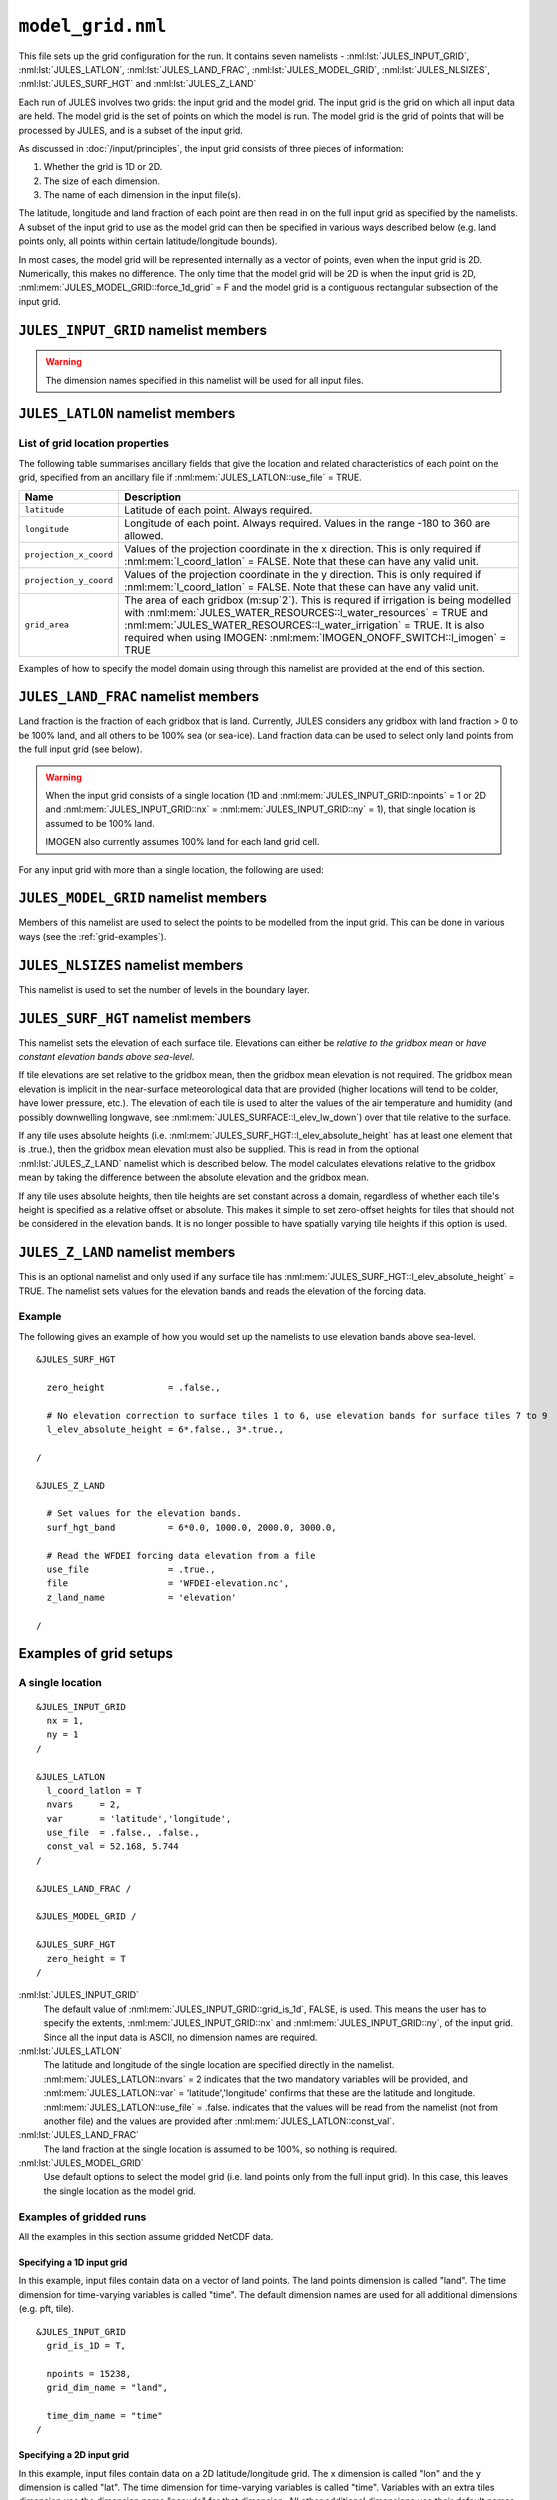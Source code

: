 ``model_grid.nml``
==================


This file sets up the grid configuration for the run. It contains seven namelists - :nml:lst:`JULES_INPUT_GRID`, :nml:lst:`JULES_LATLON`, :nml:lst:`JULES_LAND_FRAC`, :nml:lst:`JULES_MODEL_GRID`, :nml:lst:`JULES_NLSIZES`, :nml:lst:`JULES_SURF_HGT` and :nml:lst:`JULES_Z_LAND`

Each run of JULES involves two grids: the input grid and the model grid. The input grid is the grid on which all input data are held. The model grid is the set of points on which the model is run. The model grid is the grid of points that will be processed by JULES, and is a subset of the input grid.

As discussed in :doc:`/input/principles`, the input grid consists of three pieces of information:

#. Whether the grid is 1D or 2D.
#. The size of each dimension.
#. The name of each dimension in the input file(s).

The latitude, longitude and land fraction of each point are then read in on the full input grid as specified by the namelists. A subset of the input grid to use as the model grid can then be specified in various ways described below (e.g. land points only, all points within certain latitude/longitude bounds).

In most cases, the model grid will be represented internally as a vector of points, even when the input grid is 2D. Numerically, this makes no difference. The only time that the model grid will be 2D is when the input grid is 2D, :nml:mem:`JULES_MODEL_GRID::force_1d_grid` = F and the model grid is a contiguous rectangular subsection of the input grid.


``JULES_INPUT_GRID`` namelist members
-------------------------------------

.. nml:namelist:: JULES_INPUT_GRID

.. warning:: The dimension names specified in this namelist will be used for all input files.

.. nml:member:: grid_is_1d

   :type: logical
   :default: F

   Indicates if the input grid is 1D or 2D.                                    

   TRUE
      Variables have one grid dimension in the input file(s) - a points dimensions (e.g. a vector of land points with grid dimension "land").

   FALSE
       Variables have two grid dimensions in the input file(s) - an x and a y dimension.


.. nml:group:: Only used when :nml:mem:`grid_is_1d` = TRUE

   .. nml:member:: grid_dim_name

      :type: character
      :default: "land"

      The name of the single grid dimension.                                      

      .. note:: For ASCII files, this can be anything. For NetCDF files, it should the name of the dimension in input file(s).


   .. nml:member:: npoints

      :type: integer
      :permitted: >= 1
      :default: 0

      The size of the single grid dimension.                                      


.. nml:group:: Only used when :nml:mem:`grid_is_1d` = FALSE

   .. nml:member:: x_dim_name
   
      :type: character
      :default: "x"
   
      The name of the x dimension (it may, but does not have to, coincide with :nml:mem:`JULES_RIVERS_PROPS::x_dim_name`). 

      .. note:: For ASCII files, this can be anything. For NetCDF files, it should be the name of the dimension in the input file(s).
   
   
   .. nml:member:: y_dim_name
   
      :type: character
      :default: "y"
   
      The name of the y dimension (it may, but does not have to, coincide with :nml:mem:`JULES_RIVERS_PROPS::y_dim_name`).
   
      .. note:: For ASCII files, this can be anything. For NetCDF files, it should be the name of the dimension in the input file(s).
   
   
   .. nml:member:: nx
   
      :type: integer
      :permitted: >= 1
      :default: 0
   
      The size of the x dimension.                                                
   
   
   .. nml:member:: ny
   
      :type: integer
      :permitted: >= 1
      :default: 0
   
      The size of the y dimension.                                                


.. nml:member:: time_dim_name

   :type: character
   :default: "time"

   The name of the time dimension in any input files containing time varying data.

   .. note:: For ASCII files, this can be anything. For NetCDF files, it should the name of the dimension in input file(s).


.. nml:member:: pft_dim_name

   :type: character
   :default: "pft"

   The dimension name used when variables have an additional dimension of size :nml:mem:`JULES_SURFACE_TYPES::npft`.

   .. note:: For ASCII files, this can be anything. For NetCDF files, it should the name of the dimension in input file(s).
   
   
.. nml:member:: cpft_dim_name

   :type: character
   :default: "cpft"

   The dimension name used when variables have an additional dimension of size :nml:mem:`JULES_SURFACE_TYPES::ncpft`.

   .. note:: For ASCII files, this can be anything. For NetCDF files, it should the name of the dimension in input file(s).


.. nml:member:: nvg_dim_name

   :type: character
   :default: "nvg"

   The dimension name used when variables have an additional dimension of size  :nml:mem:`JULES_SURFACE_TYPES::nnvg`.

   .. note:: For ASCII files, this can be anything. For NetCDF files, it should the name of the dimension in input file(s).


.. nml:member:: type_dim_name

   :type: character
   :default: "type"

   The dimension name used when variables have an additional dimension of size  ``ntype``.

   .. note:: For ASCII files, this can be anything. For NetCDF files, it should the name of the dimension in input file(s).


.. nml:member:: tile_dim_name

   :type: character
   :default: "tile"

   The dimension name used when variables have an additional dimension of size  ``nsurft``.

   .. note:: For ASCII files, this can be anything. For NetCDF files, it should the name of the dimension in input file(s).


.. nml:member:: soil_dim_name

   :type: character
   :default: "soil"

   The dimension name used when variables have an additional dimension of size  :nml:mem:`JULES_SOIL::sm_levels`.

   .. note:: For ASCII files, this can be anything. For NetCDF files, it should the name of the dimension in input file(s).


.. nml:member:: snow_dim_name

   :type: character
   :default: "snow"

   The dimension name used when variables have an additional dimension of size  :nml:mem:`JULES_SNOW::nsmax`.

   .. note:: For ASCII files, this can be anything. For NetCDF files, it should the name of the dimension in input file(s).


.. nml:member:: sclayer_dim_name

   :type: character
   :default: "sclayer"

   The dimension name used for the soil biogeochemistry when layered soil is used i.e. :nml:mem:`JULES_SOIL_BIOGEOCHEM::l_layeredc` = TRUE. When :nml:mem:`JULES_SOIL_BIOGEOCHEM::l_layeredc` = TRUE the soil biogeochemistry has the same number of layers as the soil hydrology (:nml:mem:`JULES_SOIL::sm_levels`). When :nml:mem:`JULES_SOIL_BIOGEOCHEM::l_layeredc` = FALSE the soil biogeochemistry represents a single bulk layer. Despite the similar name, this parameter is unrelated to :nml:mem:`JULES_SOIL_ECOSSE::dim_cslayer`.

   .. note:: For ASCII files, this can be anything. For NetCDF files, it should the name of the dimension in input file(s).


.. nml:member:: scpool_dim_name

   :type: character
   :default: "scpool"

   The dimension name used when variables have an additional dimension of size  ``dim_cs1``.

   .. note:: For ASCII files, this can be anything. For NetCDF files, it should the name of the dimension in input file(s).
   
   
.. nml:member:: bedrock_dim_name

   :type: character
   :default: "bedrock"

   The dimension name used when variables have an additional dimension of size  :nml:mem:`JULES_SOIL::ns_deep`.

   .. note:: For ASCII files, this can be anything. For NetCDF files, it should the name of the dimension in input file(s).


.. nml:member:: tracer_dim_name

   :type: character
   :default: "tracer"

   The dimension name used when variables have an additional dimension of size :nml:mem:`JULES_DEPOSITION::ndry_dep_species` (e.g. chemical tracers in the atmosphere).

   .. note:: For ASCII files, this can be anything. For NetCDF files, it should the name of the dimension in input file(s).


.. nml:member:: bl_level_dim_name

   :type: character
   :default: "bllevel"

   The dimension name used when variables have an additional dimension of size :nml:mem:`JULES_NLSIZES::bl_levels` (e.g. variables on atmospheric boundary layer levels).

   .. note:: For ASCII files, this can be anything. For NetCDF files, it should the name of the dimension in input file(s).


.. nml:member:: quantile_dim_name

   :type: character
   :default: "elev"

   The dimension name used when variables have an additional dimension of size :nml:mem:`JULES_OVERBANK::nquantile_elev` (with :nml:mem:`JULES_OVERBANK::overbank_model` = 4).

   .. note:: For ASCII files, this can be anything. For NetCDF files, it should the name of the dimension in input file(s).


``JULES_LATLON`` namelist members
---------------------------------

.. nml:namelist:: JULES_LATLON


.. nml:group:: Members used to determine how gridpoint location variables are set


   .. nml:member:: read_from_dump

      :type: logical
      :default: F

      TRUE
         Populate variables associated with this namelist from the dump file. All other namelist members are ignored.

      FALSE
         Use the other namelist members to determine how to populate variables.


   .. nml:member:: l_coord_latlon

      :type: logical
      :default: F

      TRUE
         The coordinate system used for the model grid is latitude and longitude.

      FALSE
         The model grid is defined by projection coordinates other than latitude and longitude (e.g. northings and eastings, or a rotated grid).


   .. nml:member:: nvars

      :type: integer
      :permitted: >= 2
      :default: 0

      The number of location variables that will be provided (see :ref:`list-of-grid-location-params`).


   .. nml:member:: var

      :type: character(nvars)
      :default: None

      List of location variable names as recognised by JULES (see :ref:`list-of-grid-location-params`). Names are case sensitive.

      .. note:: For ASCII files, variable names must be in the order they appear in the file.


   .. nml:member:: use_file

      :type: logical(nvars)
      :default: T

      For each JULES variable specified in :nml:mem:`var`, this indicates if it should be read from the specified file or whether a constant value is to be used.

      TRUE
         The variable will be read from the file.

      FALSE
         The variable will be set to a constant value everywhere using :nml:mem:`const_val` below.


   .. nml:member:: var_name

      :type: character(nvars)
      :default: '' (empty string)

      For each JULES variable specified in :nml:mem:`var` where :nml:mem:`use_file` = TRUE, this is the name of the variable in the file containing the data.

      If the empty string (the default) is given for any variable, then the corresponding value from :nml:mem:`var` is used instead.

      This is not used for variables where :nml:mem:`use_file` = FALSE, but a placeholder must still be given in that case.

      .. note:: For ASCII files, this is not used - only the order in the file matters, as described above.


   .. nml:member:: tpl_name

      :type: character(nvars)
      :default: None

      For each JULES variable specified in :nml:mem:`var`, this is the string to substitute into the file name in place of the variable name substitution string.

      If the file name does not use variable name templating, this is not used.


   .. nml:member:: const_val

      :type: real(nvars)
      :default: None

      For each JULES variable specified in :nml:mem:`var` where :nml:mem:`use_file` = FALSE, this is a constant value that the variable will be set to at every point.

      This is not used for variables where :nml:mem:`use_file` = TRUE, but a placeholder must still be given in that case.


   .. nml:member:: file

      :type: character
      :default: None

      The file to read ancillary properties from.

      If :nml:mem:`use_file` is FALSE for every variable, this will not be used.

      This file name can use :doc:`variable name templating </input/file-name-templating>`.


.. _list-of-grid-location-params:

List of grid location properties
~~~~~~~~~~~~~~~~~~~~~~~~~~~~~~~~

The following table summarises ancillary fields that give the location and related characteristics of each point on the grid, specified from an ancillary file if :nml:mem:`JULES_LATLON::use_file` = TRUE.

.. tabularcolumns:: |p{3cm}|L|

+----------------------------+------------------------------------------------------------------------------------------+
| Name                       | Description                                                                              |
+============================+==========================================================================================+
| ``latitude``               | Latitude of each point. Always required.                                                 |
|                            |                                                                                          |
+----------------------------+------------------------------------------------------------------------------------------+
| ``longitude``              | Longitude of each point. Always required.                                                |
|                            | Values in the range -180 to 360 are allowed.                                             |
+----------------------------+------------------------------------------------------------------------------------------+
| ``projection_x_coord``     | Values of the projection coordinate in the x direction.                                  |
|                            | This is only required if :nml:mem:`l_coord_latlon` = FALSE.                              |
|                            | Note that these can have any valid unit.                                                 |
+----------------------------+------------------------------------------------------------------------------------------+
| ``projection_y_coord``     | Values of the projection coordinate in the y direction.                                  |
|                            | This is only required if :nml:mem:`l_coord_latlon` = FALSE.                              |
|                            | Note that these can have any valid unit.                                                 |
+----------------------------+------------------------------------------------------------------------------------------+
| ``grid_area``              | The area of each gridbox (m\ :sup`2`).                                                   |
|                            | This is requred if irrigation is being modelled with                                     |
|                            | :nml:mem:`JULES_WATER_RESOURCES::l_water_resources` = TRUE and                           |
|                            | :nml:mem:`JULES_WATER_RESOURCES::l_water_irrigation` = TRUE.                             |
|                            | It is also required when using IMOGEN:                                                   |
|                            | :nml:mem:`IMOGEN_ONOFF_SWITCH::l_imogen` = TRUE                                          |
+----------------------------+------------------------------------------------------------------------------------------+

Examples of how to specify the model domain using through this namelist are provided at the end of this section.


``JULES_LAND_FRAC`` namelist members
------------------------------------

.. nml:namelist:: JULES_LAND_FRAC

Land fraction is the fraction of each gridbox that is land. Currently, JULES considers any gridbox with land fraction > 0 to be 100% land, and all others to be 100% sea (or sea-ice). Land fraction data can be used to select only land points from the full input grid (see below).

.. warning::
   When the input grid consists of a single location (1D and :nml:mem:`JULES_INPUT_GRID::npoints` = 1 or 2D and :nml:mem:`JULES_INPUT_GRID::nx` = :nml:mem:`JULES_INPUT_GRID::ny` = 1), that single location is assumed to be 100% land.
   
   IMOGEN also currently assumes 100% land for each land grid cell.


For any input grid with more than a single location, the following are used:


.. nml:member:: file

   :type: character
   :default: None

   The name of the file to read land fraction data from.                       


.. nml:member:: land_frac_name

   :type: character
   :default: 'land_fraction'

   The name of the variable containing the land fraction data.                 

   In the file, the variable must have no levels dimensions and no time dimension.



``JULES_MODEL_GRID`` namelist members
-------------------------------------

.. nml:namelist:: JULES_MODEL_GRID

Members of this namelist are used to select the points to be modelled from the input grid. This can be done in various ways (see the :ref:`grid-examples`).


.. nml:member:: land_only

   :type: logical
   :default: T

   TRUE                                                                        
       Model land points only (from the points that are selected with other options).

   FALSE
       Model all selected points.

   If :nml:mem:`use_subgrid` = FALSE (see below), the land points will be extracted from the full input grid.

   If :nml:mem:`use_subgrid` = TRUE, then the subgrid extraction takes place first, and the land points will be extracted from the specified subgrid.


.. nml:member:: force_1d_grid

   :type: logical
   :default: F

   TRUE                                                                        
       Force the model grid to be 1D, even if it would otherwise have been 2D.

   FALSE
       The model grid takes its default shape.


.. nml:member:: use_subgrid

   :type: logical
   :default: F

   TRUE                                                                        
       The model grid is a subset of the full input grid, specified using some valid combination of the options below.

   FALSE
       The model grid is the full input grid.


.. nml:group:: Only used if :nml:mem:`use_subgrid` = TRUE

   .. nml:member:: l_bounds
   
      :type: logical
      :default: None
   
      TRUE                                                                        
          Subset of points to model will be selected using bounds for the coordinates variables.
   
      FALSE
          Subset of points to model will be selected using a list of coordinate pairs for each point.

      If :nml:mem:`JULES_LATLON::l_coord_latlon` = TRUE, the coordinates used here are latitude and longitude.

      If :nml:mem:`JULES_LATLON::l_coord_latlon` = FALSE, the coordinates used here are the values stored in the variables projection_x_coord and projection_y_coord.
   
   
   .. nml:group:: Only used if :nml:mem:`l_bounds` = TRUE
   
      .. nml:member:: y_bounds
      
         :type: real(2)
         :default: None
      
         The lower and upper bounds (in that order) for the y coordinate used to select points. Assuming that the coordinate is latitude (see  :nml:mem:`JULES_LATLON::l_coord_latlon`) the model grid will comprise the points where ``y_bounds(1) <= latitude <= y_bounds(2)``.
       
       
      .. nml:member:: x_bounds
      
         :type: real(2)
         :default: None
      
         The lower and upper bounds (in that order) for the x coordinate used to select points. Assuming that the coordinate is longitude (see  :nml:mem:`JULES_LATLON::l_coord_latlon`) the model grid will comprise the points where ``x_bounds(1) <= longitude <= x_bounds(2)``.

         If the x coordinate is longitude, the values of x_bounds should lie in the range [-180, 360]. A special case is that in which the desired subgrid straddles the edge of a global input grid. For example, if the input grid has longitudes in [0, 360] and a domain of 20 degrees of longitude centred on 0degE is required, this should be indicated using ``xbounds=-10,10`` (not xbounds=360,370 because values > 360 are not recognised). In this case the JULES code recognises the cyclic nature of longitude and correctly picks up points in both hemispheres, even though -10degE is outwith the longitude values in the input grid.
   
   
   .. nml:group:: Only used if :nml:mem:`l_bounds` = FALSE
   
      .. nml:member:: npoints
   
         :type: integer
         :permitted: >= 1
         :default: 0
      
         The number of points to model.
         
      
      .. nml:member:: points_file
      
         :type: character
         :default: None
      
         The name of the file containing the coordinates for each point.

         If :nml:mem:`JULES_LATLON::l_coord_latlon` = TRUE, the coordinates used here are latitude and longitude. Each line in the file should contain the latitude and longitude (in that order) for a point.

         If :nml:mem:`JULES_LATLON::l_coord_latlon` = FALSE, the coordinates used here are the values stored in the variables projection_x_coord and projection_y_coord. Each line in the file should contain the value for projection_y_coord and projection_x_coord (in that order; note this is y then x) for a point.
     
         An error is raised and the run terminates if any coordinate pair does not match to a location in the input grid.



``JULES_NLSIZES`` namelist members
-------------------------------------

.. nml:namelist:: JULES_NLSIZES

This namelist is used to set the number of levels in the boundary layer.


.. nml:member:: bl_levels

   :type: integer
   :default: 1

   Number of boundary layer levels. This is only used if atmospheric deposition is selected (:nml:mem:`JULES_DEPOSITION::l_deposition` = TRUE) in which case it is used to set the size of input fields.


``JULES_SURF_HGT`` namelist members
-----------------------------------

.. nml:namelist:: JULES_SURF_HGT

This namelist sets the elevation of each surface tile. Elevations can either be *relative to the gridbox mean* or *have constant elevation bands above sea-level*. 
 
If tile elevations are set relative to the gridbox mean, then the gridbox mean elevation is not required. The gridbox mean elevation is implicit in the near-surface meteorological data that are provided (higher locations will tend to be colder, have lower pressure, etc.). The elevation of each tile is used to alter the values of the air temperature and humidity (and possibly downwelling longwave, see :nml:mem:`JULES_SURFACE::l_elev_lw_down`) over that tile relative to the surface. 

If any tile uses absolute heights (i.e. :nml:mem:`JULES_SURF_HGT::l_elev_absolute_height` has at least one element that is .true.), then the gridbox mean elevation must also be supplied. This is read in from the optional :nml:lst:`JULES_Z_LAND` namelist which is described below. The model calculates elevations relative to the gridbox mean by taking the difference between the absolute elevation and the gridbox mean. 

If any tile uses absolute heights, then tile heights are set constant across a domain, regardless of whether each tile's height is specified as a relative offset or absolute. This makes it simple to set zero-offset heights for tiles that should not be considered in the elevation bands. It is no longer possible to have spatially varying tile heights if this option is used.


.. nml:member:: zero_height

   :type: logical
   :default: T

   Switch used to simplify the initialisation of tile elevation.
   
   .. note:: If :nml:mem:`JULES_SURFACE::l_aggregate` = TRUE, this switch is also set to TRUE.

   TRUE
       Set all surface tile elevations to zero. This is a very common configuration.

   FALSE
       Set surface tile heights using specified data.


.. nml:group:: Only used if :nml:mem:`zero_height` = FALSE

   .. nml:member:: l_elev_absolute_height

      :type: logical(nsurft)
      :default: F

      TRUE                                                                    
         Heights of surface tiles are absolute values above sea-level. If this option is used, then the elevation of the forcing data must also be provided (see :nml:lst:`JULES_Z_LAND` namelist below). 

      FALSE
         Surface tile heights are relative to the gridbox mean.  


   .. nml:member:: use_file

      :type: logical
      :default: T

      This indicates if surface tile heights relative to the gridbox mean should be read from a specified file or namelist. 

      TRUE
       The variable will be read from a file if the input grid consists of more than location. 
 
      FALSE
       The variable will be read from a namelist if the input grid is for a single location.  

.. nml:group:: Only used if :nml:mem:`use_file` = TRUE

   .. nml:member:: file
   
      :type: character
      :default: None
   
      The name of the file containing surface tile heights relative to the gridbox mean.                      
   
   .. nml:member:: surf_hgt_name
   
      :type: character
      :default: 'surf_hgt'
   
      The name of the variable containing surface tile heights relative to the gridbox mean. In the file, the variable must have a single levels dimension of size ``nsurft`` called :nml:mem:`JULES_INPUT_GRID::tile_dim_name`.  
   
.. nml:group:: Only used if :nml:mem:`use_file` = FALSE

   .. nml:member:: surf_hgt_io
   
      :type: real(nsurft)
      :default: None
        
      Surface tile heights relative to the gridbox mean for a single location. 
    
  
``JULES_Z_LAND`` namelist members
-----------------------------------

This is an optional namelist and only used if any surface tile has :nml:mem:`JULES_SURF_HGT::l_elev_absolute_height` = TRUE. The namelist sets values for the elevation bands and reads the elevation of the forcing data.  

.. nml:namelist:: JULES_Z_LAND

.. nml:member:: surf_hgt_band
   
   :type: real(nsurft)
   :default: None

   Spatially invariant elevation bands for each surface tile. These may be relative to the gridbox mean or absolute elevations above sea-level depending on :nml:mem:`JULES_SURF_HGT::l_elev_absolute_height`. 

.. nml:member:: use_file
 
   :type: logical
   :default: T
 
   This indicates if the elevation of the forcing data should be read from a file or from a namelist.
 
   TRUE
      The variable will be read from a file if the input grid consists of more than location.  
   FALSE
      The variable will be read from a namelist if the input grid is for a single location.   

.. nml:group:: Used if :nml:mem:`JULES_Z_LAND::use_file` = TRUE 

   .. nml:member:: file
   
      :type: character
      :default: None
   
      The name of the file containing the elevation of the forcing data.

   .. nml:member:: z_land_name
   
      :type: character
      :default: 'z_land'
   
      The name of the variable containing the elevation of the forcing data. In the file, the variable must have no level dimensions and no time dimensions.     

.. nml:group:: Used if :nml:mem:`JULES_Z_LAND::use_file` = FALSE 
 
   .. nml:member:: z_land_io
   
      :type: real
      :default: None
   
      Elevation of the forcing data for a single location.   

Example
~~~~~~~

The following gives an example of how you would set up the namelists to use elevation bands above sea-level. 

::

    &JULES_SURF_HGT

      zero_height            = .false.,

      # No elevation correction to surface tiles 1 to 6, use elevation bands for surface tiles 7 to 9
      l_elev_absolute_height = 6*.false., 3*.true.,

    /

    &JULES_Z_LAND

      # Set values for the elevation bands. 
      surf_hgt_band          = 6*0.0, 1000.0, 2000.0, 3000.0,

      # Read the WFDEI forcing data elevation from a file
      use_file               = .true.,
      file                   = 'WFDEI-elevation.nc',
      z_land_name            = 'elevation'

    /


.. _grid-examples:

Examples of grid setups
-----------------------

A single location
~~~~~~~~~~~~~~~~~

::

    &JULES_INPUT_GRID
      nx = 1,
      ny = 1
    /
    
    &JULES_LATLON
      l_coord_latlon = T
      nvars     = 2,
      var       = 'latitude','longitude',
      use_file  = .false., .false.,
      const_val = 52.168, 5.744
    /
    
    &JULES_LAND_FRAC /

    &JULES_MODEL_GRID /
    
    &JULES_SURF_HGT
      zero_height = T
    /

:nml:lst:`JULES_INPUT_GRID`
    The default value of :nml:mem:`JULES_INPUT_GRID::grid_is_1d`, FALSE, is used. This means the user has to specify the extents, :nml:mem:`JULES_INPUT_GRID::nx` and :nml:mem:`JULES_INPUT_GRID::ny`, of the input grid. Since all the input data is ASCII, no dimension names are required.

:nml:lst:`JULES_LATLON`
    The latitude and longitude of the single location are specified directly in the namelist. :nml:mem:`JULES_LATLON::nvars` = 2 indicates that the two mandatory variables will be provided, and :nml:mem:`JULES_LATLON::var` = 'latitude','longitude' confirms that these are the latitude and longitude. :nml:mem:`JULES_LATLON::use_file` = .false. indicates that the values will be read from the namelist (not from another file) and the values are provided after :nml:mem:`JULES_LATLON::const_val`.

:nml:lst:`JULES_LAND_FRAC`
    The land fraction at the single location is assumed to be 100%, so nothing is required.

:nml:lst:`JULES_MODEL_GRID`
    Use default options to select the model grid (i.e. land points only from the full input grid). In this case, this leaves the single location as the model grid.


Examples of gridded runs
~~~~~~~~~~~~~~~~~~~~~~~~

All the examples in this section assume gridded NetCDF data.

Specifying a 1D input grid
^^^^^^^^^^^^^^^^^^^^^^^^^^

In this example, input files contain data on a vector of land points. The land points dimension is called "land". The time dimension for time-varying variables is called "time". The default dimension names are used for all additional dimensions (e.g. pft, tile). ::

    &JULES_INPUT_GRID
      grid_is_1D = T,
      
      npoints = 15238,
      grid_dim_name = "land",
      
      time_dim_name = "time"
    /

Specifying a 2D input grid
^^^^^^^^^^^^^^^^^^^^^^^^^^

In this example, input files contain data on a 2D latitude/longitude grid. The x dimension is called "lon" and the y dimension is called "lat". The time dimension for time-varying variables is called "time". Variables with an extra tiles dimension use the dimension name "pseudo" for that dimension. All other additional dimensions use their default names. ::

    &JULES_INPUT_GRID
      grid_is_1D = F,

      nx = 96,
      ny = 56,

      x_dim_name = "lon",
      y_dim_name = "lat",

      tile_dim_name = "pseudo",

      time_dim_name = "time"
    /
    
Specifying a subgrid using a given range of latitude and longitude
^^^^^^^^^^^^^^^^^^^^^^^^^^^^^^^^^^^^^^^^^^^^^^^^^^^^^^^^^^^^^^^^^^

This can be used with either a 1D or 2D input grid. ::

    &JULES_LATLON
      l_coord_latlon = T,
      nvars     = 2,
      var       = 'latitude','longitude',
      use_file  = .true., .true.,
      file      = 'lat_lon.nc',
    /
    
    &JULES_LAND_FRAC
      file = 'land_mask.nc',

      land_frac_name = 'land_frac'
    /
    
    &JULES_MODEL_GRID
      land_only = F,

      use_subgrid = T,

      l_bounds = T,

      y_bounds = 55.0  57.0,
      x_bounds = -5.0  -3.0
    /

This setup reads latitude, longitude and land fraction for each gridbox in the full input grid (1D or 2D) from the named variables in the specified files.

In :nml:lst:`JULES_MODEL_GRID`, :nml:mem:`JULES_MODEL_GRID::use_subgrid` indicates that a subset of the input grid will be selected as the model grid. :nml:mem:`JULES_MODEL_GRID::l_bounds` then indicates that latitude and longitude bounds will be used to select the subgrid. :nml:mem:`JULES_MODEL_GRID::land_only` = FALSE means that sea and sea-ice points will remain in the model grid if any are selected. The model grid will then be a vector containing the selected points (those that fall within the latitude/longitude bounds), even if those points could be used to form a rectangular region.
    
Specifying a subgrid using a given range of projection coordinates (not latitude and longitude)
^^^^^^^^^^^^^^^^^^^^^^^^^^^^^^^^^^^^^^^^^^^^^^^^^^^^^^^^^^^^^^^^^^^^^^^^^^^^^^^^^^^^^^^^^^^^^^^^^^^^^^

This can be used with either a 1D or 2D input grid. ::

    &JULES_LATLON
      l_coord_latlon = F,
      nvars     = 4,
      var       = 'latitude','longitude','projection_x_coord','projection_y_coord'
      use_file  = .true., .true., .true., .true.,
      file      = 'lat_lon.nc',
    /
    
    &JULES_LAND_FRAC
      file = 'land_mask.nc',

      land_frac_name = 'land_frac'
    /
    
    &JULES_MODEL_GRID
      land_only = F,

      use_subgrid = T,

      l_bounds = T,

      y_bounds = 500.0  40500.0,
      x_bounds = 25500.0 55500.0
    /

In this setup :nml:mem:`JULES_LATLON::l_coord_latlon` = FALSE indicates that data will be read from a grid that is not defined by latitude and longitude - rather it uses other projection coordinates such as the northings and eastings of the Ordnance Survey (British) National Grid (BNG) OSGB36. The projection coordinates are read via the variables projection_x_coord and projection_y_coord. Note that the latitude and longitude of each point is also read in; JULES includes these in output files for reference, and they can also be required by the science code (e.g. for solar zenith angle).

In :nml:lst:`JULES_MODEL_GRID`, :nml:mem:`JULES_MODEL_GRID::use_subgrid` indicates that a subset of the input grid will be selected as the model grid. :nml:mem:`JULES_MODEL_GRID::l_bounds` then indicates that bounding values of the projection coordinates will be used to select the subgrid. :nml:mem:`JULES_MODEL_GRID::land_only` = FALSE means that sea and sea-ice points will remain in the model grid if any are selected. The model grid will then be a vector containing the selected points (those that fall within the latitude/longitude bounds), even if those points could be used to form a rectangular region.

Specifying a subgrid using a list of points
^^^^^^^^^^^^^^^^^^^^^^^^^^^^^^^^^^^^^^^^^^^

This can be used with either a 1D or 2D input grid. ::

    &JULES_LATLON
      l_coord_latlon = T,
      nvars     = 2,
      var       = 'latitude','longitude',
      use_file  = .true., .true.,
      file      = 'lat_lon.nc',
    /

    &JULES_LAND_FRAC
      file = 'land_mask.nc',

      land_frac_name = 'land_frac'
    /

    &JULES_MODEL_GRID
      use_subgrid = T,

      l_bounds = F,

      npoints = 4,
      points_file = 'points.txt'
    /
    
This setup reads latitude, longitude and land fraction for each gridbox in the full input grid (1D or 2D) from the named variables in the specified files.

In :nml:lst:`JULES_MODEL_GRID`, :nml:mem:`JULES_MODEL_GRID::use_subgrid` indicates that a subset of the input grid will be selected as the model grid. :nml:mem:`JULES_MODEL_GRID::l_bounds` then indicates that a list of latitudes and longitudes will be used to select the subgrid. :nml:mem:`JULES_MODEL_GRID::land_only` is not given, meaning it takes its default value, TRUE. This means that any sea or sea-ice points specified in the list of points will be discarded. The model grid will then be a vector
containing the selected points (those with the given latitude/longitude).

Assuming that the input grid is a 1 degree grid and the latitude and longitude are given at the centre of the gridbox, ``points.txt`` should look like the following::

    55.5  -4.5
    55.5  -3.5
    56.5  -4.5
    56.5  -3.5

The only configuration that yields a 2D model grid
^^^^^^^^^^^^^^^^^^^^^^^^^^^^^^^^^^^^^^^^^^^^^^^^^^

::

    &JULES_INPUT_GRID
      grid_is_1d = F,

      nx = 96,
      ny = 56,
      
      # ...
    /

    &JULES_LATLON
      # <specified from file>
    /
    
    &JULES_LAND_FRAC
      # <specified from file>
    /

    &JULES_MODEL_GRID
      land_only = F
    /

In general, the only configuration that yields a 2D model grid is:

* 2D input grid
* The model grid is the full input grid, including any non-land points

If the input grid is a 2D region where every point is land (i.e. not the whole globe), then :nml:mem:`JULES_MODEL_GRID::land_only` = TRUE would also yield a 2D model grid. If any options are set that mean some points from the input grid are not modeled, the model grid will be a vector of points. Computationally, this makes no difference.

